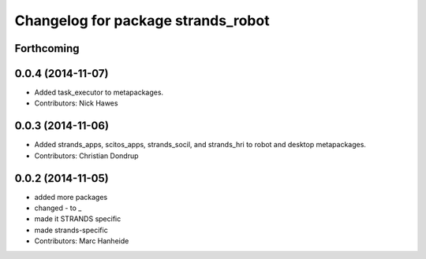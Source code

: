 ^^^^^^^^^^^^^^^^^^^^^^^^^^^^^^^^^^^
Changelog for package strands_robot
^^^^^^^^^^^^^^^^^^^^^^^^^^^^^^^^^^^

Forthcoming
-----------

0.0.4 (2014-11-07)
------------------
* Added task_executor to metapackages.
* Contributors: Nick Hawes

0.0.3 (2014-11-06)
------------------
* Added strands_apps, scitos_apps, strands_socil, and strands_hri to robot and desktop metapackages.
* Contributors: Christian Dondrup

0.0.2 (2014-11-05)
------------------
* added more packages
* changed - to _
* made it STRANDS specific
* made strands-specific
* Contributors: Marc Hanheide
